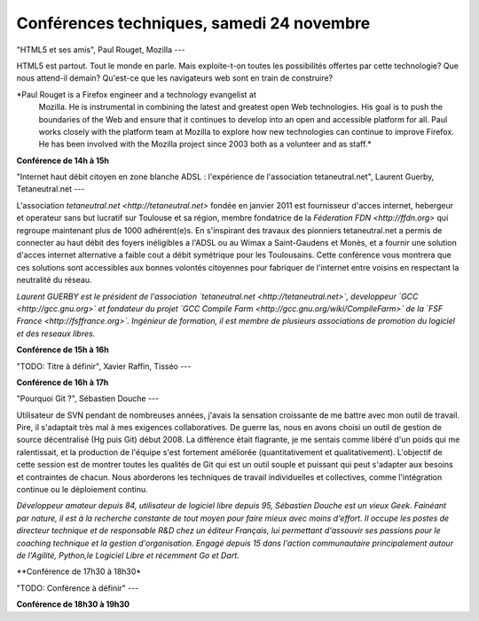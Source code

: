 ==========================================
Conférences techniques, samedi 24 novembre
==========================================

"HTML5 et ses amis", Paul Rouget, Mozilla
---

HTML5 est partout. Tout le monde en parle. Mais exploite-t-on toutes
les possibilités offertes par cette technologie? Que nous attend-il
demain?  Qu'est-ce que les navigateurs web sont en train de
construire?

*Paul Rouget is a Firefox engineer and a technology evangelist at
 Mozilla. He is instrumental in combining the latest and greatest open
 Web technologies. His goal is to push the boundaries of the Web and
 ensure that it continues to develop into an open and accessible
 platform for all. Paul works closely with the platform team at
 Mozilla to explore how new technologies can continue to improve
 Firefox. He has been involved with the Mozilla project since 2003
 both as a volunteer and as staff.*

**Conférence de 14h à 15h**

"Internet haut débit citoyen en zone blanche ADSL : l'expérience de l'association tetaneutral.net", Laurent Guerby, Tetaneutral.net
---

L'association `tetaneutral.net <http://tetaneutral.net>` fondée en
janvier 2011 est fournisseur d'acces internet, hebergeur et operateur
sans but lucratif sur Toulouse et sa région, membre fondatrice de la
`Féderation FDN <http://ffdn.org>` qui regroupe maintenant plus de
1000 adhérent(e)s. En s'inspirant des travaux des pionniers
tetaneutral.net a permis de connecter au haut débit des foyers
inéligibles a l'ADSL ou au Wimax a Saint-Gaudens et Monès, et a
fournir une solution d'acces internet alternative a faible cout a
débit symétrique pour les Toulousains. Cette conférence vous montrera
que ces solutions sont accessibles aux bonnes volontés citoyennes pour
fabriquer de l'internet entre voisins en respectant la neutralité du
réseau.

*Laurent GUERBY est le président de l'association `tetaneutral.net
<http://tetaneutral.net>`, developpeur `GCC <http://gcc.gnu.org>` et
fondateur du projet `GCC Compile Farm
<http://gcc.gnu.org/wiki/CompileFarm>` de la `FSF France
<http://fsffrance.org>`. Ingénieur de formation, il est membre de
plusieurs associations de promotion du logiciel et des reseaux
libres.*

**Conférence de 15h à 16h**

"TODO: Titre à définir", Xavier Raffin, Tisséo
---

**Conférence de 16h à 17h**

"Pourquoi Git ?", Sébastien Douche
---

Utilisateur de SVN pendant de nombreuses années, j'avais la sensation
croissante de me battre avec mon outil de travail. Pire, il s'adaptait
très mal à mes exigences collaboratives. De guerre las, nous en avons
choisi un outil de gestion de source décentralisé (Hg puis Git)
début 2008. La différence était flagrante, je me sentais comme libéré
d'un poids qui me ralentissait, et la production de l'équipe s'est
fortement améliorée (quantitativement et qualitativement). L'objectif
de cette session est de montrer toutes les qualités de Git qui est un
outil souple et puissant qui peut s'adapter aux besoins et contraintes
de chacun. Nous aborderons les techniques de travail individuelles et
collectives, comme l'intégration continue ou le déploiement continu.

*Développeur amateur depuis 84, utilisateur de logiciel libre depuis
95, Sébastien Douche est un vieux Geek. Fainéant par nature, il est à
la recherche constante de tout moyen pour faire mieux avec moins
d'effort. Il occupe les postes de directeur technique et de
responsable R&D chez un éditeur Français, lui permettant d'assouvir
ses passions pour le coaching technique et la gestion
d'organisation. Engagé depuis 15 dans l'action communautaire
principalement autour de l'Agilité, Python,le Logiciel Libre et
récemment Go et Dart.*

**Conférence de 17h30 à 18h30*

"TODO: Conférence à définir"
---

**Conférence de 18h30 à 19h30**
